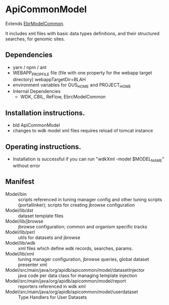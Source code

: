 * ApiCommonModel

Extends [[https://github.com/VEuPathDB/EbrModelCommon][EbrModelCommon]].

It includes xml files with basic data types definitions, and their structured searches, for genomic sites.

** Dependencies

   + yarn / npm / ant
   + WEBAPP_PROP_FILE file (file with one property for the webapp target directory)
      webappTargetDir=BLAH
   + environment variables for GUS_HOME and PROJECT_HOME
   + Internal Dependencies
     + WDK, CBIL, ReFlow, EbrcModelCommon

** Installation instructions.

   + bld ApiCommonModel
   + changes to wdk model xml files requires reload of tomcat instance

** Operating instructions.

   + Installation is successful if you can run "wdkXml -model $MODEL_NAME" without error

** Manifest

   + Model/bin :: scripts referenced in tuning manager config and other tuning scripts (portallinker);  scripts for creating jbrowse configuration
   + Model/lib/dst :: dataset template files
   + Model/lib/jbrowse :: jbrowse configuration; common and organism specific tracks
   + Model/lib/perl :: utils for datasets and jbrowse
   + Model/lib/wdk :: xml files which define wdk records, searches, params.
   + Model/lib/xml :: tuning manager configuration, jbrowse queries, global dataset presenter xml
   + Model/src/main/java/org/apidb/apicommon/model/datasetInjector :: java code per data class for managing template injection
   + Model/src/main/java/org/apidb/apicommon/model/report :: reporters referenced in wdk xml
   + Model/src/main/java/org/apidb/apicommon/model/userdataset :: Type Handlers for User Datasets


